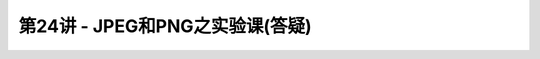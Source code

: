 .. -----------------------------------------------------------------------------
   ..
   ..  Filename       : index.rst
   ..  Author         : Huang Leilei
   ..  Status         : phase 000
   ..  Created        : 2023-04-13
   ..  Description    : description about 第24讲 - JPEG和PNG之实验课(答疑)
   ..
.. -----------------------------------------------------------------------------

第24讲 - JPEG和PNG之实验课(答疑)
--------------------------------------------------------------------------------

.. image:: 幻灯片1.PNG
.. image:: 幻灯片2.PNG
.. image:: 幻灯片3.PNG
.. image:: 幻灯片4.PNG
.. image:: 幻灯片5.PNG
.. image:: 幻灯片6.PNG
